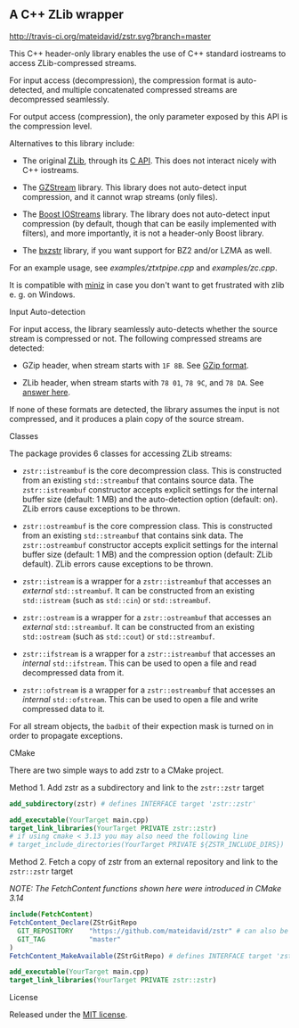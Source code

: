 # -*- mode:org; mode:visual-line; coding:utf-8; -*-

** A C++ ZLib wrapper

[[http://travis-ci.org/mateidavid/zstr][http://travis-ci.org/mateidavid/zstr.svg?branch=master]] [[https://tldrlegal.com/license/mit-license][http://img.shields.io/:license-mit-blue.svg]]

This C++ header-only library enables the use of C++ standard iostreams to access ZLib-compressed streams.

For input access (decompression), the compression format is auto-detected, and multiple concatenated compressed streams are decompressed seamlessly.

For output access (compression), the only parameter exposed by this API is the compression level.

Alternatives to this library include:

- The original [[http://www.zlib.net/][ZLib]], through its [[http://www.zlib.net/manual.html][C API]]. This does not interact nicely with C++ iostreams.

- The [[http://www.cs.unc.edu/Research/compgeom/gzstream/][GZStream]] library. This library does not auto-detect input compression, and it cannot wrap streams (only files).

- The [[http://www.boost.org/doc/libs/release/libs/iostreams/][Boost IOStreams]] library. The library does not auto-detect input compression (by default, though that can be easily implemented with filters), and more importantly, it is not a header-only Boost library.

- The [[https://github.com/tmaklin/bxzstr][bxzstr]] library, if you want support for BZ2 and/or LZMA as well.

For an example usage, see [[examples/ztxtpipe.cpp]] and [[examples/zc.cpp]].

It is compatible with [[https://github.com/richgel999/miniz][miniz]] in case you don't want to get frustrated with zlib e. g. on Windows.

**** Input Auto-detection

For input access, the library seamlessly auto-detects whether the source stream is compressed or not. The following compressed streams are detected:

- GZip header, when stream starts with =1F 8B=. See [[http://en.wikipedia.org/wiki/Gzip][GZip format]].

- ZLib header, when stream starts with =78 01=, =78 9C=, and =78 DA=. See [[http://stackoverflow.com/a/17176881][answer here]].

If none of these formats are detected, the library assumes the input is not compressed, and it produces a plain copy of the source stream.

**** Classes

The package provides 6 classes for accessing ZLib streams:

- =zstr::istreambuf= is the core decompression class. This is constructed from an existing =std::streambuf= that contains source data. The =zstr::istreambuf= constructor accepts explicit settings for the internal buffer size (default: 1 MB) and the auto-detection option (default: on). ZLib errors cause exceptions to be thrown.

- =zstr::ostreambuf= is the core compression class. This is constructed from an existing =std::streambuf= that contains sink data. The =zstr::ostreambuf= constructor accepts explicit settings for the internal buffer size (default: 1 MB) and the compression option (default: ZLib default). ZLib errors cause exceptions to be thrown.

- =zstr::istream= is a wrapper for a =zstr::istreambuf= that accesses an /external/ =std::streambuf=. It can be constructed from an existing =std::istream= (such as =std::cin=) or =std::streambuf=.

- =zstr::ostream= is a wrapper for a =zstr::ostreambuf= that accesses an /external/ =std::streambuf=. It can be constructed from an existing =std::ostream= (such as =std::cout=) or =std::streambuf=.

- =zstr::ifstream= is a wrapper for a =zstr::istreambuf= that accesses an /internal/ =std::ifstream=. This can be used to open a file and read decompressed data from it.

- =zstr::ofstream= is a wrapper for a =zstr::ostreambuf= that accesses an /internal/ =std::ofstream=. This can be used to open a file and write compressed data to it.

For all stream objects, the =badbit= of their expection mask is turned on in order to propagate exceptions.

**** CMake

There are two simple ways to add zstr to a CMake project.

Method 1. Add zstr as a subdirectory and link to the =zstr::zstr= target

  #+BEGIN_SRC cmake
    add_subdirectory(zstr) # defines INTERFACE target 'zstr::zstr'

    add_executable(YourTarget main.cpp)
    target_link_libraries(YourTarget PRIVATE zstr::zstr)
    # if using cmake < 3.13 you may also need the following line
    # target_include_directories(YourTarget PRIVATE ${ZSTR_INCLUDE_DIRS})
  #+END_SRC

Method 2. Fetch a copy of zstr from an external repository and link to the =zstr::zstr= target

  /NOTE: The FetchContent functions shown here were introduced in CMake 3.14/

  #+BEGIN_SRC cmake
    include(FetchContent)
    FetchContent_Declare(ZStrGitRepo
      GIT_REPOSITORY    "https://github.com/mateidavid/zstr" # can also be a local filesystem path!
      GIT_TAG           "master"
    )
    FetchContent_MakeAvailable(ZStrGitRepo) # defines INTERFACE target 'zstr::zstr'

    add_executable(YourTarget main.cpp)
    target_link_libraries(YourTarget PRIVATE zstr::zstr)
  #+END_SRC

**** License

Released under the [[file:LICENSE][MIT license]].
